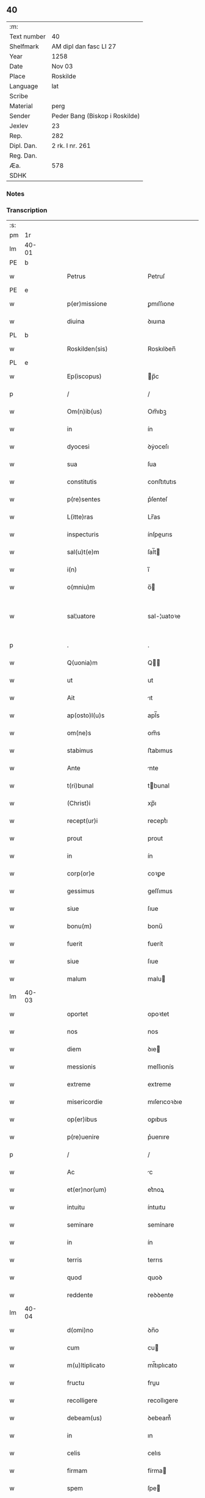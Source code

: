 ** 40
| :m:         |                                |
| Text number | 40                             |
| Shelfmark   | AM dipl dan fasc LI 27         |
| Year        | 1258                           |
| Date        | Nov 03                         |
| Place       | Roskilde                       |
| Language    | lat                            |
| Scribe      |                                |
| Material    | perg                           |
| Sender      | Peder Bang (Biskop i Roskilde) |
| Jexlev      | 23                             |
| Rep.        | 282                            |
| Dipl. Dan.  | 2 rk. I nr. 261                |
| Reg. Dan.   |                                |
| Æa.         | 578                            |
| SDHK        |                                |

*** Notes


*** Transcription
| :s: |       |   |   |   |   |                             |               |   |   |   |   |     |   |   |   |             |
| pm  | 1r    |   |   |   |   |                             |               |   |   |   |   |     |   |   |   |             |
| lm  | 40-01 |   |   |   |   |                             |               |   |   |   |   |     |   |   |   |             |
| PE  | b     |   |   |   |   |                             |               |   |   |   |   |     |   |   |   |             |
| w   |       |   |   |   |   | Petrus                      | Petruſ        |   |   |   |   | lat |   |   |   |       40-01 |
| PE  | e     |   |   |   |   |                             |               |   |   |   |   |     |   |   |   |             |
| w   |       |   |   |   |   | p(er)missione               | ꝑmıſſıone     |   |   |   |   | lat |   |   |   |       40-01 |
| w   |       |   |   |   |   | diuina                      | ꝺıuına        |   |   |   |   | lat |   |   |   |       40-01 |
| PL  | b     |   |   |   |   |                             |               |   |   |   |   |     |   |   |   |             |
| w   |       |   |   |   |   | Roskilden(sis)              | Roskılꝺen̅     |   |   |   |   | lat |   |   |   |       40-01 |
| PL  | e     |   |   |   |   |                             |               |   |   |   |   |     |   |   |   |             |
| w   |       |   |   |   |   | Ep(iscopus)                 | p̅c           |   |   |   |   | lat |   |   |   |       40-01 |
| p   |       |   |   |   |   | /                           | /             |   |   |   |   | lat |   |   |   |       40-01 |
| w   |       |   |   |   |   | Om(n)ib(us)                 | Om̅ıbꝫ         |   |   |   |   | lat |   |   |   |       40-01 |
| w   |       |   |   |   |   | in                          | ín            |   |   |   |   | lat |   |   |   |       40-01 |
| w   |       |   |   |   |   | dyocesi                     | ꝺẏoceſı       |   |   |   |   | lat |   |   |   |       40-01 |
| w   |       |   |   |   |   | sua                         | ſua           |   |   |   |   | lat |   |   |   |       40-01 |
| w   |       |   |   |   |   | constitutis                 | conﬅıtutıs    |   |   |   |   | lat |   |   |   |       40-01 |
| w   |       |   |   |   |   | p(re)sentes                 | p͛ſenteſ       |   |   |   |   | lat |   |   |   |       40-01 |
| w   |       |   |   |   |   | L(itte)ras                  | Lr̅as          |   |   |   |   | lat |   |   |   |       40-01 |
| w   |       |   |   |   |   | inspecturis                 | ínſpeurıs    |   |   |   |   | lat |   |   |   |       40-01 |
| w   |       |   |   |   |   | sal(u)t(e)m                 | ſal̅t         |   |   |   |   | lat |   |   |   |       40-01 |
| w   |       |   |   |   |   | i(n)                        | ı̅             |   |   |   |   | lat |   |   |   |       40-01 |
| w   |       |   |   |   |   | o(mniu)m                    | o̅            |   |   |   |   | lat |   |   |   |       40-01 |
| w   |       |   |   |   |   | sal¦uatore                  | sal-¦uatoꝛe   |   |   |   |   | lat |   |   |   | 40-01—40-02 |
| p   |       |   |   |   |   | .                           | .             |   |   |   |   | lat |   |   |   |       40-02 |
| w   |       |   |   |   |   | Q(uonia)m                   | Q̅            |   |   |   |   | lat |   |   |   |       40-02 |
| w   |       |   |   |   |   | ut                          | ut            |   |   |   |   | lat |   |   |   |       40-02 |
| w   |       |   |   |   |   | Ait                         | ıt           |   |   |   |   | lat |   |   |   |       40-02 |
| w   |       |   |   |   |   | ap(osto)l(u)s               | apl̅s          |   |   |   |   | lat |   |   |   |       40-02 |
| w   |       |   |   |   |   | om(ne)s                     | om̅s           |   |   |   |   | lat |   |   |   |       40-02 |
| w   |       |   |   |   |   | stabimus                    | ﬅabımus       |   |   |   |   | lat |   |   |   |       40-02 |
| w   |       |   |   |   |   | Ante                        | nte          |   |   |   |   | lat |   |   |   |       40-02 |
| w   |       |   |   |   |   | t(ri)bunal                  | tbunal       |   |   |   |   | lat |   |   |   |       40-02 |
| w   |       |   |   |   |   | (Christ)i                   | xp̅ı           |   |   |   |   | lat |   |   |   |       40-02 |
| w   |       |   |   |   |   | recept(ur)i                 | receptᷣı       |   |   |   |   | lat |   |   |   |       40-02 |
| w   |       |   |   |   |   | prout                       | prout         |   |   |   |   | lat |   |   |   |       40-02 |
| w   |       |   |   |   |   | in                          | ín            |   |   |   |   | lat |   |   |   |       40-02 |
| w   |       |   |   |   |   | corp(or)e                   | coꝛꝑe         |   |   |   |   | lat |   |   |   |       40-02 |
| w   |       |   |   |   |   | gessimus                    | geſſımus      |   |   |   |   | lat |   |   |   |       40-02 |
| w   |       |   |   |   |   | siue                        | ſıue          |   |   |   |   | lat |   |   |   |       40-02 |
| w   |       |   |   |   |   | bonu(m)                     | bonu̅          |   |   |   |   | lat |   |   |   |       40-02 |
| w   |       |   |   |   |   | fuerit                      | fuerít        |   |   |   |   | lat |   |   |   |       40-02 |
| w   |       |   |   |   |   | siue                        | ſıue          |   |   |   |   | lat |   |   |   |       40-02 |
| w   |       |   |   |   |   | malum                       | malu         |   |   |   |   | lat |   |   |   |       40-02 |
| lm  | 40-03 |   |   |   |   |                             |               |   |   |   |   |     |   |   |   |             |
| w   |       |   |   |   |   | oportet                     | opoꝛtet       |   |   |   |   | lat |   |   |   |       40-03 |
| w   |       |   |   |   |   | nos                         | nos           |   |   |   |   | lat |   |   |   |       40-03 |
| w   |       |   |   |   |   | diem                        | ꝺıe          |   |   |   |   | lat |   |   |   |       40-03 |
| w   |       |   |   |   |   | messionis                   | meſſıonís     |   |   |   |   | lat |   |   |   |       40-03 |
| w   |       |   |   |   |   | extreme                     | extreme       |   |   |   |   | lat |   |   |   |       40-03 |
| w   |       |   |   |   |   | misericordie                | mıſerıcoꝛꝺıe  |   |   |   |   | lat |   |   |   |       40-03 |
| w   |       |   |   |   |   | op(er)ibus                  | oꝑıbus        |   |   |   |   | lat |   |   |   |       40-03 |
| w   |       |   |   |   |   | p(re)uenire                 | p͛uenıre       |   |   |   |   | lat |   |   |   |       40-03 |
| p   |       |   |   |   |   | /                           | /             |   |   |   |   | lat |   |   |   |       40-03 |
| w   |       |   |   |   |   | Ac                          | c            |   |   |   |   | lat |   |   |   |       40-03 |
| w   |       |   |   |   |   | et(er)nor(um)               | et͛noꝝ         |   |   |   |   | lat |   |   |   |       40-03 |
| w   |       |   |   |   |   | intuitu                     | íntuıtu       |   |   |   |   | lat |   |   |   |       40-03 |
| w   |       |   |   |   |   | seminare                    | semínare      |   |   |   |   | lat |   |   |   |       40-03 |
| w   |       |   |   |   |   | in                          | ín            |   |   |   |   | lat |   |   |   |       40-03 |
| w   |       |   |   |   |   | terris                      | terrıs        |   |   |   |   | lat |   |   |   |       40-03 |
| w   |       |   |   |   |   | quod                        | quoꝺ          |   |   |   |   | lat |   |   |   |       40-03 |
| w   |       |   |   |   |   | reddente                    | reꝺꝺente      |   |   |   |   | lat |   |   |   |       40-03 |
| lm  | 40-04 |   |   |   |   |                             |               |   |   |   |   |     |   |   |   |             |
| w   |       |   |   |   |   | d(omi)no                    | ꝺn̅o           |   |   |   |   | lat |   |   |   |       40-04 |
| w   |       |   |   |   |   | cum                         | cu           |   |   |   |   | lat |   |   |   |       40-04 |
| w   |       |   |   |   |   | m(u)ltiplicato              | ml̅tıplıcato   |   |   |   |   | lat |   |   |   |       40-04 |
| w   |       |   |   |   |   | fructu                      | fruu         |   |   |   |   | lat |   |   |   |       40-04 |
| w   |       |   |   |   |   | recolligere                 | recollıgere   |   |   |   |   | lat |   |   |   |       40-04 |
| w   |       |   |   |   |   | debeam(us)                  | ꝺebeam᷒        |   |   |   |   | lat |   |   |   |       40-04 |
| w   |       |   |   |   |   | in                          | ın            |   |   |   |   | lat |   |   |   |       40-04 |
| w   |       |   |   |   |   | celis                       | celıs         |   |   |   |   | lat |   |   |   |       40-04 |
| w   |       |   |   |   |   | firmam                      | fírma        |   |   |   |   | lat |   |   |   |       40-04 |
| w   |       |   |   |   |   | spem                        | ſpe          |   |   |   |   | lat |   |   |   |       40-04 |
| w   |       |   |   |   |   | fiduciam q(ue)              | fıꝺucıa qꝫ   |   |   |   |   | lat |   |   |   |       40-04 |
| w   |       |   |   |   |   | tenentes                    | tenentes      |   |   |   |   | lat |   |   |   |       40-04 |
| p   |       |   |   |   |   | /                           | /             |   |   |   |   | lat |   |   |   |       40-04 |
| w   |       |   |   |   |   | q(uonia)m                   | q̅            |   |   |   |   | lat |   |   |   |       40-04 |
| w   |       |   |   |   |   | qui                         | quí           |   |   |   |   | lat |   |   |   |       40-04 |
| w   |       |   |   |   |   | parce                       | parce         |   |   |   |   | lat |   |   |   |       40-04 |
| w   |       |   |   |   |   | seminat                     | ſemınat       |   |   |   |   | lat |   |   |   |       40-04 |
| lm  | 40-05 |   |   |   |   |                             |               |   |   |   |   |     |   |   |   |             |
| w   |       |   |   |   |   | parce                       | parce         |   |   |   |   | lat |   |   |   |       40-05 |
| w   |       |   |   |   |   | (et)                        |              |   |   |   |   | lat |   |   |   |       40-05 |
| w   |       |   |   |   |   | metet                       | metet         |   |   |   |   | lat |   |   |   |       40-05 |
| p   |       |   |   |   |   | /                           | /             |   |   |   |   | lat |   |   |   |       40-05 |
| w   |       |   |   |   |   | (et)                        |              |   |   |   |   | lat |   |   |   |       40-05 |
| w   |       |   |   |   |   | qui                         | quí           |   |   |   |   | lat |   |   |   |       40-05 |
| w   |       |   |   |   |   | seminat                     | ſemínat       |   |   |   |   | lat |   |   |   |       40-05 |
| w   |       |   |   |   |   | in                          | ín            |   |   |   |   | lat |   |   |   |       40-05 |
| w   |       |   |   |   |   | b(e)n(e)d(i)c(ti)o(n)ib(us) | bn̅ꝺc̅oıbꝫ      |   |   |   |   | lat |   |   |   |       40-05 |
| p   |       |   |   |   |   | /                           | /             |   |   |   |   | lat |   |   |   |       40-05 |
| w   |       |   |   |   |   | de                          | ꝺe            |   |   |   |   | lat |   |   |   |       40-05 |
| w   |       |   |   |   |   | b(e)n(e)d(i)c(ti)onib(us)   | bn̅ꝺc̅onıbꝫ     |   |   |   |   | lat |   |   |   |       40-05 |
| w   |       |   |   |   |   | (et)                        |              |   |   |   |   | lat |   |   |   |       40-05 |
| w   |       |   |   |   |   | metet                       | metet         |   |   |   |   | lat |   |   |   |       40-05 |
| w   |       |   |   |   |   | uitam                       | uíta         |   |   |   |   | lat |   |   |   |       40-05 |
| w   |       |   |   |   |   | et(er)nam                   | et͛na         |   |   |   |   | lat |   |   |   |       40-05 |
| p   |       |   |   |   |   | .                           | .             |   |   |   |   | lat |   |   |   |       40-05 |
| w   |       |   |   |   |   | Cum                         | Cu           |   |   |   |   | lat |   |   |   |       40-05 |
| w   |       |   |   |   |   | igitur                      | ıgıtur        |   |   |   |   | lat |   |   |   |       40-05 |
| w   |       |   |   |   |   | dil(e)c(t)e                 | ꝺıl̅ce         |   |   |   |   | lat |   |   |   |       40-05 |
| w   |       |   |   |   |   | nobis                       | nobıs         |   |   |   |   | lat |   |   |   |       40-05 |
| w   |       |   |   |   |   | in                          | ín            |   |   |   |   | lat |   |   |   |       40-05 |
| w   |       |   |   |   |   | (Christ)o                   | xp̅o           |   |   |   |   | lat |   |   |   |       40-05 |
| w   |       |   |   |   |   | monia¦les                   | monía-¦les    |   |   |   |   | lat |   |   |   | 40-05—40-06 |
| w   |       |   |   |   |   | recluse                     | recluſe       |   |   |   |   | lat |   |   |   |       40-06 |
| w   |       |   |   |   |   | ordinis                     | oꝛꝺınís       |   |   |   |   | lat |   |   |   |       40-06 |
| w   |       |   |   |   |   | s(an)c(t)i                  | ſc̅ı           |   |   |   |   | lat |   |   |   |       40-06 |
| PE  | b     |   |   |   |   |                             |               |   |   |   |   |     |   |   |   |             |
| w   |       |   |   |   |   | Damianj                     | Damıan       |   |   |   |   | lat |   |   |   |       40-06 |
| PE  | e     |   |   |   |   |                             |               |   |   |   |   |     |   |   |   |             |
| PL  | b     |   |   |   |   |                             |               |   |   |   |   |     |   |   |   |             |
| w   |       |   |   |   |   | Roskilden(sis)              | Roskılꝺen̅     |   |   |   |   | lat |   |   |   |       40-06 |
| PL  | e     |   |   |   |   |                             |               |   |   |   |   |     |   |   |   |             |
| w   |       |   |   |   |   | pro                         | pro           |   |   |   |   | lat |   |   |   |       40-06 |
| w   |       |   |   |   |   | eccl(es)ia                  | eccl̅ıa        |   |   |   |   | lat |   |   |   |       40-06 |
| w   |       |   |   |   |   | (et)                        |              |   |   |   |   | lat |   |   |   |       40-06 |
| w   |       |   |   |   |   | edificiis                   | eꝺıfıcíıs     |   |   |   |   | lat |   |   |   |       40-06 |
| w   |       |   |   |   |   | monast(er)ij                | onaſt͛ıȷ      |   |   |   |   | lat |   |   |   |       40-06 |
| w   |       |   |   |   |   | sui                         | ſuí           |   |   |   |   | lat |   |   |   |       40-06 |
| p   |       |   |   |   |   | /                           | /             |   |   |   |   | lat |   |   |   |       40-06 |
| w   |       |   |   |   |   | Ac                          | c            |   |   |   |   | lat |   |   |   |       40-06 |
| w   |       |   |   |   |   | etiam                       | etıa         |   |   |   |   | lat |   |   |   |       40-06 |
| w   |       |   |   |   |   | sustentat(i)o(n)e           | ſuﬅentat̅oe    |   |   |   |   | lat |   |   |   |       40-06 |
| w   |       |   |   |   |   | Arte                        | rte          |   |   |   |   | lat |   |   |   |       40-06 |
| w   |       |   |   |   |   | uite                        | uíte          |   |   |   |   | lat |   |   |   |       40-06 |
| w   |       |   |   |   |   | ip(s)ar(um)                 | ıp̅aꝝ          |   |   |   |   | lat |   |   |   |       40-06 |
| w   |       |   |   |   |   | que                         | que           |   |   |   |   | lat |   |   |   |       40-06 |
| lm  | 40-07 |   |   |   |   |                             |               |   |   |   |   |     |   |   |   |             |
| w   |       |   |   |   |   | pro                         | pro           |   |   |   |   | lat |   |   |   |       40-07 |
| w   |       |   |   |   |   | (Christ)o                   | xp̅o           |   |   |   |   | lat |   |   |   |       40-07 |
| w   |       |   |   |   |   | tante                       | tante         |   |   |   |   | lat |   |   |   |       40-07 |
| w   |       |   |   |   |   | rigorem                     | rıgoꝛe       |   |   |   |   | lat |   |   |   |       40-07 |
| w   |       |   |   |   |   | Religionis                  | Relıgıonís    |   |   |   |   | lat |   |   |   |       40-07 |
| w   |       |   |   |   |   | ferre                       | ferre         |   |   |   |   | lat |   |   |   |       40-07 |
| w   |       |   |   |   |   | decreuer(un)t               | ꝺecreuer̅t     |   |   |   |   | lat |   |   |   |       40-07 |
| w   |       |   |   |   |   | elemosinis                  | elemoſínís    |   |   |   |   | lat |   |   |   |       40-07 |
| w   |       |   |   |   |   | indigeant                   | ínꝺıgent     |   |   |   |   | lat |   |   |   |       40-07 |
| w   |       |   |   |   |   | iuuarj                      | íuuar        |   |   |   |   | lat |   |   |   |       40-07 |
| w   |       |   |   |   |   | fideliu(m)                  | fıꝺelıu̅       |   |   |   |   | lat |   |   |   |       40-07 |
| p   |       |   |   |   |   | /                           | /             |   |   |   |   | lat |   |   |   |       40-07 |
| w   |       |   |   |   |   | quibus                      | quıbus        |   |   |   |   | lat |   |   |   |       40-07 |
| w   |       |   |   |   |   | ip(s)e                      | ıp̅e           |   |   |   |   | lat |   |   |   |       40-07 |
| w   |       |   |   |   |   | or(ati)onum                 | or̅onu        |   |   |   |   | lat |   |   |   |       40-07 |
| w   |       |   |   |   |   | suar(um)                    | ſuaꝝ          |   |   |   |   | lat |   |   |   | 40-07—40-08 |
| lm  | 40-08 |   |   |   |   |                             |               |   |   |   |   |     |   |   |   |             |
| w   |       |   |   |   |   | s(u)bsidia                  | ſb̅sıꝺıa       |   |   |   |   | lat |   |   |   |       40-08 |
| w   |       |   |   |   |   | rependere                   | repenꝺere     |   |   |   |   | lat |   |   |   |       40-08 |
| w   |       |   |   |   |   | student                     | ﬅuꝺent        |   |   |   |   | lat |   |   |   |       40-08 |
| p   |       |   |   |   |   | /                           | /             |   |   |   |   | lat |   |   |   |       40-08 |
| w   |       |   |   |   |   | vniu(er)sitate(m)           | ỽníu͛ſıtate̅    |   |   |   |   | lat |   |   |   |       40-08 |
| w   |       |   |   |   |   | u(est)ram                   | ur̅a          |   |   |   |   | lat |   |   |   |       40-08 |
| w   |       |   |   |   |   | rogam(us)                   | rogam᷒         |   |   |   |   | lat |   |   |   |       40-08 |
| w   |       |   |   |   |   | (et)                        |              |   |   |   |   | lat |   |   |   |       40-08 |
| w   |       |   |   |   |   | hortam(ur)                  | hoꝛtam᷑        |   |   |   |   | lat |   |   |   |       40-08 |
| w   |       |   |   |   |   | in                          | ín            |   |   |   |   | lat |   |   |   |       40-08 |
| w   |       |   |   |   |   | d(omi)no                    | ꝺn̅o           |   |   |   |   | lat |   |   |   |       40-08 |
| w   |       |   |   |   |   | in                          | ín            |   |   |   |   | lat |   |   |   |       40-08 |
| w   |       |   |   |   |   | remissione(m)               | remıſſıone̅    |   |   |   |   | lat |   |   |   |       40-08 |
| w   |       |   |   |   |   | uob(is)                     | uob̅           |   |   |   |   | lat |   |   |   |       40-08 |
| w   |       |   |   |   |   | p(e)ccaminu(m)              | pc̅camínu̅      |   |   |   |   | lat |   |   |   |       40-08 |
| w   |       |   |   |   |   | iniu(n)gentes               | íníu̅genteſ    |   |   |   |   | lat |   |   |   |       40-08 |
| p   |       |   |   |   |   | /                           | /             |   |   |   |   | lat |   |   |   |       40-08 |
| w   |       |   |   |   |   | q(ua)¦t(enus)               | q-¦tꝰ        |   |   |   |   | lat |   |   |   | 40-08—40-09 |
| w   |       |   |   |   |   | eis                         | eıs           |   |   |   |   | lat |   |   |   |       40-09 |
| w   |       |   |   |   |   | pias                        | pıas          |   |   |   |   | lat |   |   |   |       40-09 |
| w   |       |   |   |   |   | elemosinas                  | elemoſínas    |   |   |   |   | lat |   |   |   |       40-09 |
| p   |       |   |   |   |   | /                           | /             |   |   |   |   | lat |   |   |   |       40-09 |
| w   |       |   |   |   |   | (et)                        |              |   |   |   |   | lat |   |   |   |       40-09 |
| w   |       |   |   |   |   | grata                       | grat         |   |   |   |   | lat |   |   |   |       40-09 |
| w   |       |   |   |   |   | caritatis                   | carıtatıs     |   |   |   |   | lat |   |   |   |       40-09 |
| w   |       |   |   |   |   | s(u)bsidia                  | ſb̅sıꝺıa       |   |   |   |   | lat |   |   |   |       40-09 |
| w   |       |   |   |   |   | erogetis                    | erogetís      |   |   |   |   | lat |   |   |   |       40-09 |
| p   |       |   |   |   |   | /                           | /             |   |   |   |   | lat |   |   |   |       40-09 |
| w   |       |   |   |   |   | ut                          | ut            |   |   |   |   | lat |   |   |   |       40-09 |
| w   |       |   |   |   |   | p(er)                       | ꝑ             |   |   |   |   | lat |   |   |   |       40-09 |
| w   |       |   |   |   |   | s(u)buent(i)onem            | ſb̅uent̅one    |   |   |   |   | lat |   |   |   |       40-09 |
| w   |       |   |   |   |   | u(est)ram                   | ur̅a          |   |   |   |   | lat |   |   |   |       40-09 |
| w   |       |   |   |   |   | opus                        | opus          |   |   |   |   | lat |   |   |   |       40-09 |
| w   |       |   |   |   |   | hui(us)modi                 | huıꝰmoꝺı      |   |   |   |   | lat |   |   |   |       40-09 |
| w   |       |   |   |   |   | consumari                   | conſumarí     |   |   |   |   | lat |   |   |   |       40-09 |
| w   |       |   |   |   |   | ualeat                      | ualeat        |   |   |   |   | lat |   |   |   |       40-09 |
| w   |       |   |   |   |   | (et)                        |              |   |   |   |   | lat |   |   |   |       40-09 |
| p   |       |   |   |   |   | /                           | /             |   |   |   |   | lat |   |   |   |       40-09 |
| lm  | 40-10 |   |   |   |   |                             |               |   |   |   |   |     |   |   |   |             |
| w   |       |   |   |   |   | alias                       | alıas         |   |   |   |   | lat |   |   |   |       40-10 |
| w   |       |   |   |   |   | ear(um)                     | eaꝝ           |   |   |   |   | lat |   |   |   |       40-10 |
| w   |       |   |   |   |   | indigencie                  | ınꝺıgencıe    |   |   |   |   | lat |   |   |   |       40-10 |
| w   |       |   |   |   |   | prouid(er)j                 | prouıꝺ͛ȷ       |   |   |   |   | lat |   |   |   |       40-10 |
| p   |       |   |   |   |   | /                           | /             |   |   |   |   | lat |   |   |   |       40-10 |
| w   |       |   |   |   |   | Ac                          | c            |   |   |   |   | lat |   |   |   |       40-10 |
| w   |       |   |   |   |   | uos                         | uos           |   |   |   |   | lat |   |   |   |       40-10 |
| w   |       |   |   |   |   | p(er)                       | ꝑ             |   |   |   |   | lat |   |   |   |       40-10 |
| w   |       |   |   |   |   | h(ec)                       | h̅             |   |   |   |   | lat |   |   |   |       40-10 |
| w   |       |   |   |   |   | (et)                        |              |   |   |   |   | lat |   |   |   |       40-10 |
| w   |       |   |   |   |   | alia                        | alıa          |   |   |   |   | lat |   |   |   |       40-10 |
| w   |       |   |   |   |   | bona                        | bona          |   |   |   |   | lat |   |   |   |       40-10 |
| w   |       |   |   |   |   | que                         | que           |   |   |   |   | lat |   |   |   |       40-10 |
| w   |       |   |   |   |   | d(omi)no                    | ꝺn̅o           |   |   |   |   | lat |   |   |   |       40-10 |
| w   |       |   |   |   |   | inspirante                  | ínſpırante    |   |   |   |   | lat |   |   |   |       40-10 |
| w   |       |   |   |   |   | fec(er)itis                 | fec͛ıtıs       |   |   |   |   | lat |   |   |   |       40-10 |
| p   |       |   |   |   |   | /                           | /             |   |   |   |   | lat |   |   |   |       40-10 |
| w   |       |   |   |   |   | ear(um)                     | eaꝝ           |   |   |   |   | lat |   |   |   |       40-10 |
| w   |       |   |   |   |   | Adiutj                      | ꝺíutȷ        |   |   |   |   | lat |   |   |   |       40-10 |
| w   |       |   |   |   |   | p(re)cibus                  | p͛cıbus        |   |   |   |   | lat |   |   |   |       40-10 |
| p   |       |   |   |   |   | /                           | /             |   |   |   |   | lat |   |   |   |       40-10 |
| w   |       |   |   |   |   | Ad                          | ꝺ            |   |   |   |   | lat |   |   |   |       40-10 |
| w   |       |   |   |   |   | et(er)ne                    | et͛ne          |   |   |   |   | lat |   |   |   |       40-10 |
| w   |       |   |   |   |   | possitis                    | poſſıtıs      |   |   |   |   | lat |   |   |   |       40-10 |
| w   |       |   |   |   |   | feli¦citatis                | felí-¦cıtatıs |   |   |   |   | lat |   |   |   | 40-10—40-11 |
| w   |       |   |   |   |   | gaudia                      | gauꝺıa        |   |   |   |   | lat |   |   |   |       40-11 |
| w   |       |   |   |   |   | p(er)uenire                 | ꝑuenıre       |   |   |   |   | lat |   |   |   |       40-11 |
| p   |       |   |   |   |   |                            |              |   |   |   |   | lat |   |   |   |       40-11 |
| w   |       |   |   |   |   | Cupientes                   | Cupıenteſ     |   |   |   |   | lat |   |   |   |       40-11 |
| w   |       |   |   |   |   | eciam                       | ecıa         |   |   |   |   | lat |   |   |   |       40-11 |
| w   |       |   |   |   |   | ut                          | ut            |   |   |   |   | lat |   |   |   |       40-11 |
| w   |       |   |   |   |   | ear(un)dem                  | eaꝝꝺe        |   |   |   |   | lat |   |   |   |       40-11 |
| w   |       |   |   |   |   | ecc(clesi)a                 | ecc̅a          |   |   |   |   | lat |   |   |   |       40-11 |
| w   |       |   |   |   |   | congruis                    | congruís      |   |   |   |   | lat |   |   |   |       40-11 |
| w   |       |   |   |   |   | honorib(us)                 | honoꝛıbꝫ      |   |   |   |   | lat |   |   |   |       40-11 |
| w   |       |   |   |   |   | freq(ue)ntet(ur)            | freq̅ntet᷑      |   |   |   |   | lat |   |   |   |       40-11 |
| p   |       |   |   |   |   | /                           | /             |   |   |   |   | lat |   |   |   |       40-11 |
| w   |       |   |   |   |   | om(n)ib(us)                 | om̅ıbꝫ         |   |   |   |   | lat |   |   |   |       40-11 |
| w   |       |   |   |   |   | uere                        | uere          |   |   |   |   | lat |   |   |   |       40-11 |
| w   |       |   |   |   |   | penitentib(us)              | penítentıbꝫ   |   |   |   |   | lat |   |   |   |       40-11 |
| w   |       |   |   |   |   | (et)                        |              |   |   |   |   | lat |   |   |   |       40-11 |
| w   |       |   |   |   |   | con¦fessis                  | con-¦feſſıs   |   |   |   |   | lat |   |   |   | 40-11—40-12 |
| w   |       |   |   |   |   | qui                         | quí           |   |   |   |   | lat |   |   |   |       40-12 |
| w   |       |   |   |   |   | eis                         | eıs           |   |   |   |   | lat |   |   |   |       40-12 |
| w   |       |   |   |   |   | pro                         | pro           |   |   |   |   | lat |   |   |   |       40-12 |
| w   |       |   |   |   |   | d(i)c(t)j                   | ꝺc̅ȷ           |   |   |   |   | lat |   |   |   |       40-12 |
| w   |       |   |   |   |   | (con)sumat(i)one            | ꝯſumat̅one     |   |   |   |   | lat |   |   |   |       40-12 |
| w   |       |   |   |   |   | op(er)is                    | oꝑıs          |   |   |   |   | lat |   |   |   |       40-12 |
| p   |       |   |   |   |   | /                           | /             |   |   |   |   | lat |   |   |   |       40-12 |
| w   |       |   |   |   |   | u(e)l                       | ul̅            |   |   |   |   | lat |   |   |   |       40-12 |
| w   |       |   |   |   |   | ip(s)ar(um)                 | ıp̅aꝝ          |   |   |   |   | lat |   |   |   |       40-12 |
| w   |       |   |   |   |   | !n(e)cc(ess)itatib(us)¡     | !n̅ccıtatıbꝫ¡  |   |   |   |   | lat |   |   |   |       40-12 |
| w   |       |   |   |   |   | releuandis                  | releuanꝺıs    |   |   |   |   | lat |   |   |   |       40-12 |
| w   |       |   |   |   |   | manum                       | manu         |   |   |   |   | lat |   |   |   |       40-12 |
| w   |       |   |   |   |   | porrex(er)int               | poꝛrex͛ınt     |   |   |   |   | lat |   |   |   |       40-12 |
| w   |       |   |   |   |   | Adiut(ri)cem                | ꝺíutce     |   |   |   |   | lat |   |   |   |       40-12 |
| p   |       |   |   |   |   | /                           | /             |   |   |   |   | lat |   |   |   |       40-12 |
| w   |       |   |   |   |   | seu                         | ſeu           |   |   |   |   | lat |   |   |   |       40-12 |
| w   |       |   |   |   |   | ear(um)                     | eaꝝ           |   |   |   |   | lat |   |   |   |       40-12 |
| w   |       |   |   |   |   | eccl(es)iam                 | eccl̅ıa       |   |   |   |   | lat |   |   |   |       40-12 |
| w   |       |   |   |   |   | cum                         | cu           |   |   |   |   | lat |   |   |   |       40-12 |
| lm  | 40-13 |   |   |   |   |                             |               |   |   |   |   |     |   |   |   |             |
| w   |       |   |   |   |   | deuo(tio)ne                 | ꝺeuo̅ne        |   |   |   |   | lat |   |   |   |       40-13 |
| w   |       |   |   |   |   | (et)                        |              |   |   |   |   | lat |   |   |   |       40-13 |
| w   |       |   |   |   |   | reuerencia                  | reuerencıa    |   |   |   |   | lat |   |   |   |       40-13 |
| w   |       |   |   |   |   | uisitau(er)int              | uıſıtau͛ınt    |   |   |   |   | lat |   |   |   |       40-13 |
| p   |       |   |   |   |   | /                           | /             |   |   |   |   | lat |   |   |   |       40-13 |
| w   |       |   |   |   |   | de                          | ꝺe            |   |   |   |   | lat |   |   |   |       40-13 |
| w   |       |   |   |   |   | dei                         | ꝺeí           |   |   |   |   | lat |   |   |   |       40-13 |
| w   |       |   |   |   |   | om(n)ipot(e)ntis            | om̅ıpotn̅tıs    |   |   |   |   | lat |   |   |   |       40-13 |
| w   |       |   |   |   |   | mi(sericordi)a              | mı̅a           |   |   |   |   | lat |   |   |   |       40-13 |
| p   |       |   |   |   |   | .                           | .             |   |   |   |   | lat |   |   |   |       40-13 |
| w   |       |   |   |   |   | (et)                        |              |   |   |   |   | lat |   |   |   |       40-13 |
| w   |       |   |   |   |   | b(ea)tor(um)                | bt̅oꝝ          |   |   |   |   | lat |   |   |   |       40-13 |
| PE  | b     |   |   |   |   |                             |               |   |   |   |   |     |   |   |   |             |
| w   |       |   |   |   |   | Pet(ri)                     | Pet          |   |   |   |   | lat |   |   |   |       40-13 |
| PE  | e     |   |   |   |   |                             |               |   |   |   |   |     |   |   |   |             |
| w   |       |   |   |   |   | (et)                        |              |   |   |   |   | lat |   |   |   |       40-13 |
| PE  | b     |   |   |   |   |                             |               |   |   |   |   |     |   |   |   |             |
| w   |       |   |   |   |   | pauli                       | paulí         |   |   |   |   | lat |   |   |   |       40-13 |
| PE  | e     |   |   |   |   |                             |               |   |   |   |   |     |   |   |   |             |
| w   |       |   |   |   |   | ap(osot)lor(um)             | apl̅oꝝ         |   |   |   |   | lat |   |   |   |       40-13 |
| w   |       |   |   |   |   | eius                        | eíus          |   |   |   |   | lat |   |   |   |       40-13 |
| w   |       |   |   |   |   | Auctoritate                 | uoꝛıtate    |   |   |   |   | lat |   |   |   |       40-13 |
| w   |       |   |   |   |   | confisi                     | confısí       |   |   |   |   | lat |   |   |   |       40-13 |
| p   |       |   |   |   |   | /                           | /             |   |   |   |   | lat |   |   |   |       40-13 |
| w   |       |   |   |   |   | vigintj                     | ỽıgíntȷ       |   |   |   |   | lat |   |   |   |       40-13 |
| w   |       |   |   |   |   | dies                        | ꝺıeſ          |   |   |   |   | lat |   |   |   |       40-13 |
| w   |       |   |   |   |   | de                          | ꝺe            |   |   |   |   | lat |   |   |   |       40-13 |
| lm  | 40-14 |   |   |   |   |                             |               |   |   |   |   |     |   |   |   |             |
| w   |       |   |   |   |   | iniuncta                    | íníuna       |   |   |   |   | lat |   |   |   |       40-14 |
| w   |       |   |   |   |   | sibi                        | sıbí          |   |   |   |   | lat |   |   |   |       40-14 |
| w   |       |   |   |   |   | p(e)n(itent)ia              | pn̅ía          |   |   |   |   | lat |   |   |   |       40-14 |
| w   |       |   |   |   |   | misericordit(er)            | mıſerıcoꝛꝺıt͛  |   |   |   |   | lat |   |   |   |       40-14 |
| w   |       |   |   |   |   | relaxamus                   | relaxamus     |   |   |   |   | lat |   |   |   |       40-14 |
| p   |       |   |   |   |   | .                           | .             |   |   |   |   | lat |   |   |   |       40-14 |
| w   |       |   |   |   |   | Datum                       | Datu         |   |   |   |   | lat |   |   |   |       40-14 |
| PL  | b     |   |   |   |   |                             |               |   |   |   |   |     |   |   |   |             |
| w   |       |   |   |   |   | Roskildis                   | Roskılꝺıs     |   |   |   |   | lat |   |   |   |       40-14 |
| PL  | e     |   |   |   |   |                             |               |   |   |   |   |     |   |   |   |             |
| w   |       |   |   |   |   | Anno                        | nno          |   |   |   |   | lat |   |   |   |       40-14 |
| w   |       |   |   |   |   | d(omi)nj                    | ꝺn̅ȷ           |   |   |   |   | lat |   |   |   |       40-14 |
| p   |       |   |   |   |   | .                           | .             |   |   |   |   | lat |   |   |   |       40-14 |
| n   |       |   |   |   |   | mº                          | ͦ             |   |   |   |   | lat |   |   |   |       40-14 |
| p   |       |   |   |   |   | .                           | .             |   |   |   |   | lat |   |   |   |       40-14 |
| n   |       |   |   |   |   | CCº                         | CͦC            |   |   |   |   | lat |   |   |   |       40-14 |
| p   |       |   |   |   |   | .                           | .             |   |   |   |   | lat |   |   |   |       40-14 |
| n   |       |   |   |   |   | Lº                          | Lͦ             |   |   |   |   | lat |   |   |   |       40-14 |
| n   |       |   |   |   |   | viijº                       | ỽııͦȷ          |   |   |   |   | lat |   |   |   |       40-14 |
| p   |       |   |   |   |   | .                           | .             |   |   |   |   | lat |   |   |   |       40-14 |
| w   |       |   |   |   |   | Tercio                      | Tercıo        |   |   |   |   | lat |   |   |   |       40-14 |
| w   |       |   |   |   |   | nonas                       | nonas         |   |   |   |   | lat |   |   |   |       40-14 |
| w   |       |   |   |   |   | nouembris                   | ouembꝛıs     |   |   |   |   | lat |   |   |   |       40-14 |
| p   |       |   |   |   |   | .                           | .             |   |   |   |   | lat |   |   |   |       40-14 |
| :e: |       |   |   |   |   |                             |               |   |   |   |   |     |   |   |   |             |
